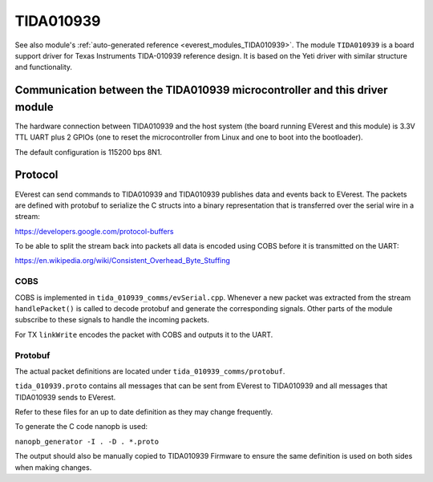 .. _everest_modules_handwritten_TIDA010939:

************************
TIDA010939
************************

See also module's :ref:`auto-generated reference <everest_modules_TIDA010939>`.
The module ``TIDA010939`` is a board support driver for Texas Instruments
TIDA-010939 reference design. It is based on the Yeti driver with similar structure
and functionality.

Communication between the TIDA010939 microcontroller and this driver module
============================================================================

The hardware connection between TIDA010939 and the host system (the board running EVerest and
this module) is 3.3V TTL UART plus 2 GPIOs (one to reset the microcontroller
from Linux and one to boot into the bootloader).

The default configuration is 115200 bps 8N1.

Protocol
========

EVerest can send commands to TIDA010939 and TIDA010939 publishes data and events back
to EVerest. The packets are defined with protobuf to serialize the C structs
into a binary representation that is transferred over the serial wire in a 
stream:

https://developers.google.com/protocol-buffers

To be able to split the stream back into packets all data is encoded using COBS
before it is transmitted on the UART:

https://en.wikipedia.org/wiki/Consistent_Overhead_Byte_Stuffing

COBS
----

COBS is implemented in ``tida_010939_comms/evSerial.cpp``. Whenever a new packet
was extracted from the stream ``handlePacket()`` is called to decode protobuf
and generate the corresponding signals. 
Other parts of the module subscribe to these signals to handle the incoming 
packets.

For TX ``linkWrite`` encodes the packet with COBS and outputs it to the UART.

Protobuf
--------

The actual packet definitions are located under ``tida_010939_comms/protobuf``.

``tida_010939.proto`` contains all messages that can be sent from EVerest to TIDA010939 and
all messages that TIDA010939 sends to EVerest.

Refer to these files for an up to date definition as they may change 
frequently.

To generate the C code nanopb is used:

``nanopb_generator -I . -D . *.proto``

The output should also be manually copied to TIDA010939 Firmware to ensure the same
definition is used on both sides when making changes.

